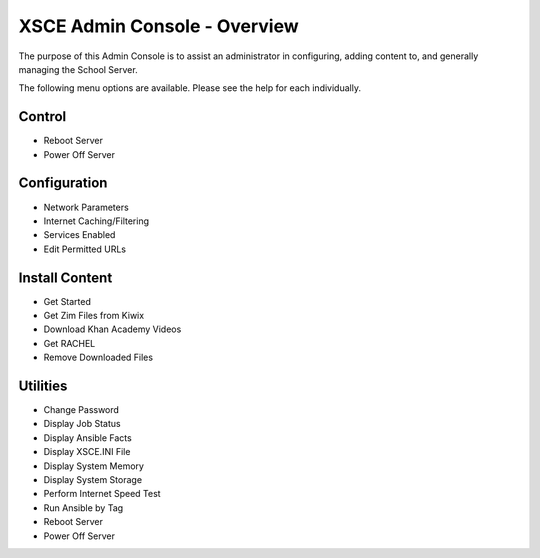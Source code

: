 XSCE Admin Console - Overview
=============================

The purpose of this Admin Console is to assist an administrator in configuring, adding content to, and generally managing
the School Server.

The following menu options are available.  Please see the help for each individually.

Control
-------

* Reboot Server
* Power Off Server

Configuration
-------------

* Network Parameters
* Internet Caching/Filtering
* Services Enabled
* Edit Permitted URLs

Install Content
---------------

* Get Started
* Get Zim Files from Kiwix
* Download Khan Academy Videos
* Get RACHEL
* Remove Downloaded Files

Utilities
---------

* Change Password
* Display Job Status
* Display Ansible Facts
* Display XSCE.INI File
* Display System Memory
* Display System Storage
* Perform Internet Speed Test
* Run Ansible by Tag
* Reboot Server
* Power Off Server

